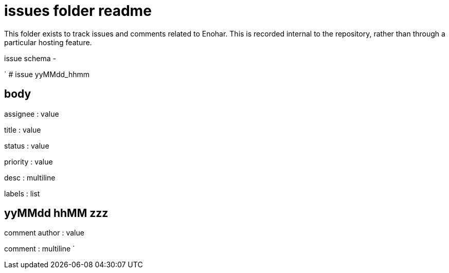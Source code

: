 
= issues folder readme

This folder exists to track issues and comments related to Enohar. This is recorded internal to the repository, rather than through a particular hosting feature.

issue schema -

`
# issue yyMMdd_hhmm

## body

assignee : value

title : value

status : value

priority : value

desc : multiline

labels : list

## yyMMdd hhMM zzz

comment author : value

comment : multiline
`





















